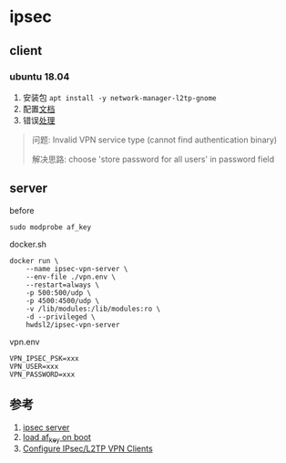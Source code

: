 * ipsec
** client
*** ubuntu 18.04
1. 安装包 =apt install -y network-manager-l2tp-gnome=
2. 配置[[https://github.com/hwdsl2/setup-ipsec-vpn/blob/master/docs/clients.md#ubuntu-linux][文档]]
3. 错误[[https://unix.stackexchange.com/questions/420295/cant-connect-to-vpn-with-network-manager][处理]]
#+BEGIN_QUOTE
问题: Invalid VPN service type (cannot find authentication binary)

解决思路: choose 'store password for all users' in password field
#+END_QUOTE

** server
before
#+BEGIN_SRC shell
sudo modprobe af_key
#+END_SRC

docker.sh
#+BEGIN_SRC shell
docker run \
    --name ipsec-vpn-server \
    --env-file ./vpn.env \
    --restart=always \
    -p 500:500/udp \
    -p 4500:4500/udp \
    -v /lib/modules:/lib/modules:ro \
    -d --privileged \
    hwdsl2/ipsec-vpn-server
#+END_SRC

vpn.env 
#+BEGIN_SRC
VPN_IPSEC_PSK=xxx
VPN_USER=xxx
VPN_PASSWORD=xxx
#+END_SRC

** 参考
1. [[https://github.com/hwdsl2/docker-ipsec-vpn-server][ipsec server]]
2. [[https://access.redhat.com/documentation/en-US/Red_Hat_Enterprise_Linux/7/html/Kernel_Administration_Guide/sec-Persistent_Module_Loading.html][load af_key on boot]]
3. [[https://github.com/hwdsl2/setup-ipsec-vpn/blob/master/docs/clients.md][Configure IPsec/L2TP VPN Clients]]
